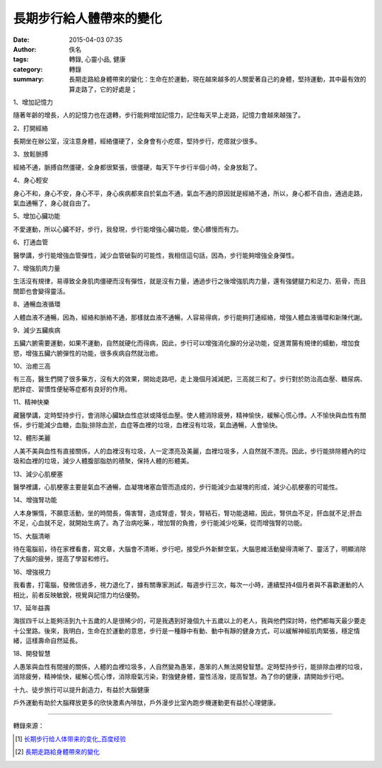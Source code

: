 長期步行給人體帶來的變化
########################

:date: 2015-04-03 07:35
:author: 佚名
:tags: 轉錄, 心靈小品, 健康
:category: 轉錄
:summary: 長期走路給身體帶來的變化：生命在於運動，現在越來越多的人關愛著自己的身體，堅持運動，其中最有效的算走路了，它的好處是；


1、增加記憶力

隨著年齡的增長，人的記憶力也在退轉，步行能夠增加記憶力，記住每天早上走路，記憶力會越來越強了。

2、打開經絡

長期坐在辦公室，沒注意身體，經絡僵硬了，全身會有小疙瘩，堅持步行，疙瘩就少很多。

3、放鬆脈搏

經絡不通，脈搏自然僵硬，全身都很緊張，很僵硬，每天下午步行半個小時，全身放鬆了。

4、身心輕安

身心不和，身心不安，身心不平，身心疾病都來自於氣血不通，氣血不通的原因就是經絡不通，所以，身心都不自由，通過走路，氣血通暢了，身心就自由了。

5、增加心臟功能

不愛運動，所以心臟不好，步行，我發現，步行能增強心臟功能，使心髒慢而有力。

6、打通血管

醫學講，步行能增強血管彈性，減少血管破裂的可能性，我相信這句話，因為，步行能夠增強全身彈性。

7、增強肌肉力量

生活沒有規律，易導致全身肌肉僵硬而沒有彈性，就是沒有力量，通過步行之後增強肌肉力量，還有強健腿力和足力、筋骨，而且關節也會變得靈活。

8、通暢血液循環

人體血液不通暢，因為，經絡和脈絡不通，那樣就血液不通暢，人容易得病，步行能夠打通經絡，增強人體血液循環和新陳代謝。

9、減少五臟疾病

五臟六腑需要運動，如果不運動，自然就硬化而得病，因此，步行可以增強消化腺的分泌功能，促進胃腸有規律的蠕動，增加食慾，增強五臟六腑彈性的功能，很多疾病自然就治癒。

10、治癒三高

有三高，醫生們開了很多藥方，沒有大的效果，開始走路吧，走上幾個月減減肥，三高就三和了。步行對於防治高血壓、糖尿病、肥胖症、習慣性便秘等症都有良好的作用。

11、精神快樂

藏醫學講，定時堅持步行，會消除心臟缺血性症狀或降低血壓。使人體消除疲勞，精神愉快，緩解心慌心悸。人不愉快與血性有關係，步行能減少血糖，血脂;排除血淤，血症等血裡的垃圾，血裡沒有垃圾，氣血通暢，人會愉快。

12、體形美麗

人美不美與血性有直接關係，人的血裡沒有垃圾，人一定漂亮及美麗，血裡垃圾多，人自然就不漂亮。因此，步行能排除體內的垃圾和血裡的垃圾，減少人體腹部脂肪的積聚，保持人體的形體美。

13、減少心肌梗塞

醫學裡講，心肌梗塞主要是氣血不通暢，血凝塊堵塞血管而造成的，步行能減少血凝塊的形成，減少心肌梗塞的可能性。

14、增強腎功能

人本身懶惰，不願意活動，坐的時間長，傷害腎，造成腎虛，腎炎，腎結石，腎功能退縮，因此，腎供血不足，肝血就不足;肝血不足，心血就不足，就開始生病了。為了治病吃藥.，增加腎的負擔，步行能減少吃藥，從而增強腎的功能。

15、大腦清晰

待在電腦前，待在家裡看書，寫文章，大腦會不清晰，步行吧，接受戶外新鮮空氣，大腦思維活動變得清晰了、靈活了，明顯消除了大腦的疲勞，提高了學習和修行。

16、增強視力

我看書，打電腦，發微信過多，視力退化了，據有關專家測試，每週步行三次，每次一小時，連續堅持4個月者與不喜歡運動的人相比，前者反映敏銳，視覺與記憶力均佔優勢。

17、延年益壽

海拔四千以上能夠活到九十五歲的人是很稀少的，可是我遇到好幾個九十五歲以上的老人，我與他們探討時，他們都每天最少要走十公里路。後來，我明白，生命在於運動的意思，步行是一種靜中有動、動中有靜的健身方式，可以緩解神經肌肉緊張，穩定情緒，這樣壽命自然延長。

18、開發智慧

人愚笨與血性有間接的關係，人體的血裡垃圾多，人自然變為愚笨，愚笨的人無法開發智慧。定時堅持步行，能排除血裡的垃圾，消除疲勞，精神愉快，緩解心慌心悸，消除廢氣污染，對強健身體，靈性活潑，提高智慧。為了你的健康，請開始步行吧。

十九、徒步旅行可以提升創造力，有益於大腦健康

戶外運動有助於大腦釋放更多的欣快激素內啡肽，戶外漫步比室內跑步機運動更有益於心理健康。

----

轉錄來源：

.. [1] `长期步行给人体带来的变化_百度经验 <http://jingyan.baidu.com/article/fd8044faf5dbaa5030137a51.html>`_

.. [2] `長期走路給身體帶來的變化 <http://blog.xuite.net/roswita921105/021105/233697947>`_
